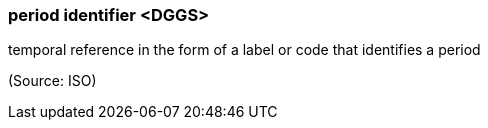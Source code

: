 === period identifier <DGGS>

temporal reference in the form of a label or code that identifies a period

(Source: ISO)

